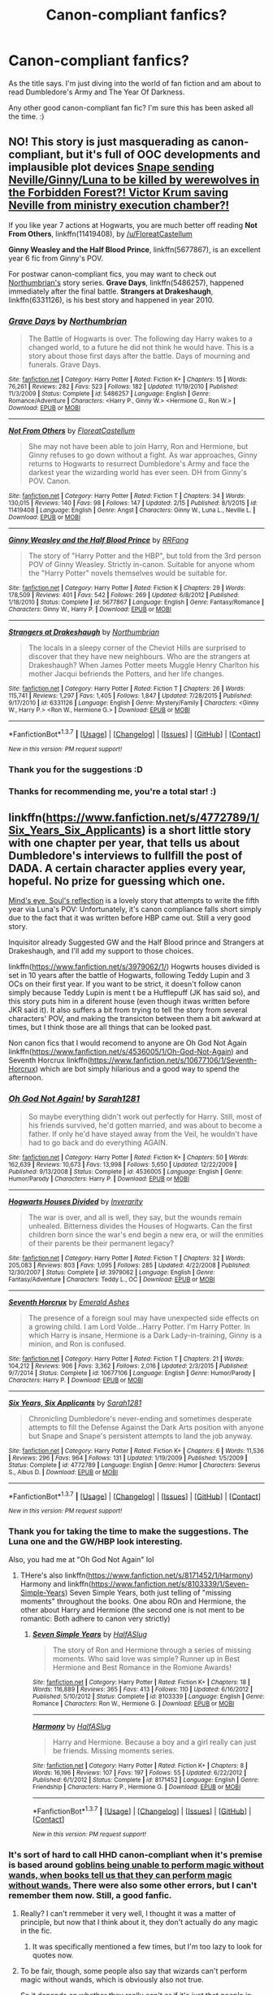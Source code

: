 #+TITLE: Canon-compliant fanfics?

* Canon-compliant fanfics?
:PROPERTIES:
:Author: gimme3steps101
:Score: 14
:DateUnix: 1458065108.0
:DateShort: 2016-Mar-15
:FlairText: Request
:END:
As the title says. I'm just diving into the world of fan fiction and am about to read Dumbledore's Army and The Year Of Darkness.

Any other good canon-compliant fan fic? I'm sure this has been asked all the time. :)


** NO! This story is just masquerading as canon-compliant, but it's full of OOC developments and implausible plot devices [[/spoiler][Snape sending Neville/Ginny/Luna to be killed by werewolves in the Forbidden Forest?! Victor Krum saving Neville from ministry execution chamber?!]]

If you like year 7 actions at Hogwarts, you are much better off reading *Not From Others*, linkffn(11419408), by [[/u/FloreatCastellum]]

*Ginny Weasley and the Half Blood Prince*, linkffn(5677867), is an excellent year 6 fic from Ginny's POV.

For postwar canon-compliant fics, you may want to check out [[https://www.fanfiction.net/u/2132422/Northumbrian][Northumbrian's]] story series. *Grave Days*, linkffn(5486257), happened immediately after the final battle. *Strangers at Drakeshaugh*, linkffn(6331126), is his best story and happened in year 2010.
:PROPERTIES:
:Author: InquisitorCOC
:Score: 15
:DateUnix: 1458065686.0
:DateShort: 2016-Mar-15
:END:

*** [[http://www.fanfiction.net/s/5486257/1/][*/Grave Days/*]] by [[https://www.fanfiction.net/u/2132422/Northumbrian][/Northumbrian/]]

#+begin_quote
  The Battle of Hogwarts is over. The following day Harry wakes to a changed world, to a future he did not think he would have. This is a story about those first days after the battle. Days of mourning and funerals. Grave Days.
#+end_quote

^{/Site/: [[http://www.fanfiction.net/][fanfiction.net]] *|* /Category/: Harry Potter *|* /Rated/: Fiction K+ *|* /Chapters/: 15 *|* /Words/: 76,261 *|* /Reviews/: 282 *|* /Favs/: 523 *|* /Follows/: 182 *|* /Updated/: 11/19/2010 *|* /Published/: 11/3/2009 *|* /Status/: Complete *|* /id/: 5486257 *|* /Language/: English *|* /Genre/: Romance/Adventure *|* /Characters/: <Harry P., Ginny W.> <Hermione G., Ron W.> *|* /Download/: [[http://www.p0ody-files.com/ff_to_ebook/ffn-bot/index.php?id=5486257&source=ff&filetype=epub][EPUB]] or [[http://www.p0ody-files.com/ff_to_ebook/ffn-bot/index.php?id=5486257&source=ff&filetype=mobi][MOBI]]}

--------------

[[http://www.fanfiction.net/s/11419408/1/][*/Not From Others/*]] by [[https://www.fanfiction.net/u/6993240/FloreatCastellum][/FloreatCastellum/]]

#+begin_quote
  She may not have been able to join Harry, Ron and Hermione, but Ginny refuses to go down without a fight. As war approaches, Ginny returns to Hogwarts to resurrect Dumbledore's Army and face the darkest year the wizarding world has ever seen. DH from Ginny's POV. Canon.
#+end_quote

^{/Site/: [[http://www.fanfiction.net/][fanfiction.net]] *|* /Category/: Harry Potter *|* /Rated/: Fiction T *|* /Chapters/: 34 *|* /Words/: 130,015 *|* /Reviews/: 140 *|* /Favs/: 98 *|* /Follows/: 147 *|* /Updated/: 2/15 *|* /Published/: 8/1/2015 *|* /id/: 11419408 *|* /Language/: English *|* /Genre/: Angst *|* /Characters/: Ginny W., Luna L., Neville L. *|* /Download/: [[http://www.p0ody-files.com/ff_to_ebook/ffn-bot/index.php?id=11419408&source=ff&filetype=epub][EPUB]] or [[http://www.p0ody-files.com/ff_to_ebook/ffn-bot/index.php?id=11419408&source=ff&filetype=mobi][MOBI]]}

--------------

[[http://www.fanfiction.net/s/5677867/1/][*/Ginny Weasley and the Half Blood Prince/*]] by [[https://www.fanfiction.net/u/1915468/RRFang][/RRFang/]]

#+begin_quote
  The story of "Harry Potter and the HBP", but told from the 3rd person POV of Ginny Weasley. Strictly in-canon. Suitable for anyone whom the "Harry Potter" novels themselves would be suitable for.
#+end_quote

^{/Site/: [[http://www.fanfiction.net/][fanfiction.net]] *|* /Category/: Harry Potter *|* /Rated/: Fiction K *|* /Chapters/: 29 *|* /Words/: 178,509 *|* /Reviews/: 401 *|* /Favs/: 542 *|* /Follows/: 269 *|* /Updated/: 6/8/2012 *|* /Published/: 1/18/2010 *|* /Status/: Complete *|* /id/: 5677867 *|* /Language/: English *|* /Genre/: Fantasy/Romance *|* /Characters/: Ginny W., Harry P. *|* /Download/: [[http://www.p0ody-files.com/ff_to_ebook/ffn-bot/index.php?id=5677867&source=ff&filetype=epub][EPUB]] or [[http://www.p0ody-files.com/ff_to_ebook/ffn-bot/index.php?id=5677867&source=ff&filetype=mobi][MOBI]]}

--------------

[[http://www.fanfiction.net/s/6331126/1/][*/Strangers at Drakeshaugh/*]] by [[https://www.fanfiction.net/u/2132422/Northumbrian][/Northumbrian/]]

#+begin_quote
  The locals in a sleepy corner of the Cheviot Hills are surprised to discover that they have new neighbours. Who are the strangers at Drakeshaugh? When James Potter meets Muggle Henry Charlton his mother Jacqui befriends the Potters, and her life changes.
#+end_quote

^{/Site/: [[http://www.fanfiction.net/][fanfiction.net]] *|* /Category/: Harry Potter *|* /Rated/: Fiction T *|* /Chapters/: 26 *|* /Words/: 115,741 *|* /Reviews/: 1,297 *|* /Favs/: 1,405 *|* /Follows/: 1,847 *|* /Updated/: 7/28/2015 *|* /Published/: 9/17/2010 *|* /id/: 6331126 *|* /Language/: English *|* /Genre/: Mystery/Family *|* /Characters/: <Ginny W., Harry P.> <Ron W., Hermione G.> *|* /Download/: [[http://www.p0ody-files.com/ff_to_ebook/ffn-bot/index.php?id=6331126&source=ff&filetype=epub][EPUB]] or [[http://www.p0ody-files.com/ff_to_ebook/ffn-bot/index.php?id=6331126&source=ff&filetype=mobi][MOBI]]}

--------------

*FanfictionBot*^{1.3.7} *|* [[[https://github.com/tusing/reddit-ffn-bot/wiki/Usage][Usage]]] | [[[https://github.com/tusing/reddit-ffn-bot/wiki/Changelog][Changelog]]] | [[[https://github.com/tusing/reddit-ffn-bot/issues/][Issues]]] | [[[https://github.com/tusing/reddit-ffn-bot/][GitHub]]] | [[[https://www.reddit.com/message/compose?to=%2Fu%2Ftusing][Contact]]]

^{/New in this version: PM request support!/}
:PROPERTIES:
:Author: FanfictionBot
:Score: 2
:DateUnix: 1458065743.0
:DateShort: 2016-Mar-15
:END:


*** Thank you for the suggestions :D
:PROPERTIES:
:Author: gimme3steps101
:Score: 1
:DateUnix: 1458066193.0
:DateShort: 2016-Mar-15
:END:


*** Thanks for recommending me, you're a total star! :)
:PROPERTIES:
:Author: FloreatCastellum
:Score: 1
:DateUnix: 1458073348.0
:DateShort: 2016-Mar-15
:END:


** linkffn([[https://www.fanfiction.net/s/4772789/1/Six_Years_Six_Applicants]]) is a short little story with one chapter per year, that tells us about Dumbledore's interviews to fullfill the post of DADA. A certain character applies every year, hopeful. No prize for guessing which one.

[[http://www.sugarquill.net/read.php?storyid=2023&chapno=1][Mind's eye, Soul's reflection]] is a lovely story that attempts to write the fifth year via Luna's POV: Unfortunately, it's canon compliance falls short simply due to the fact that it was written before HBP came out. Still a very good story.

Inquisitor already Suggested GW and the Half Blood prince and Strangers at Drakeshaugh, and I'll add my support to those choices.

linkffn([[https://www.fanfiction.net/s/3979062/1/]]) Hogwrts houses divided is set in 10 years after the battle of Hogwarts, following Teddy Lupin and 3 OCs on their first year. If you want to be strict, it doesn't follow canon simply because Teddy Lupin is ment t be a Hufflepuff (JK has said so), and this story puts him in a diferent house (even though itwas written before JKR said it). It also suffers a bit from trying to tell the story from several characters' POV, and making the transicton between them a bit awkward at times, but I think those are all things that can be looked past.

Non canon fics that I would recomend to anyone are Oh God Not Again linkffn([[https://www.fanfiction.net/s/4536005/1/Oh-God-Not-Again]]) and Seventh Horcrux linkffn([[https://www.fanfiction.net/s/10677106/1/Seventh-Horcrux]]) which are bot simply hilarious and a good way to spend the afternoon.
:PROPERTIES:
:Author: Hpfm2
:Score: 7
:DateUnix: 1458071114.0
:DateShort: 2016-Mar-15
:END:

*** [[http://www.fanfiction.net/s/4536005/1/][*/Oh God Not Again!/*]] by [[https://www.fanfiction.net/u/674180/Sarah1281][/Sarah1281/]]

#+begin_quote
  So maybe everything didn't work out perfectly for Harry. Still, most of his friends survived, he'd gotten married, and was about to become a father. If only he'd have stayed away from the Veil, he wouldn't have had to go back and do everything AGAIN.
#+end_quote

^{/Site/: [[http://www.fanfiction.net/][fanfiction.net]] *|* /Category/: Harry Potter *|* /Rated/: Fiction K+ *|* /Chapters/: 50 *|* /Words/: 162,639 *|* /Reviews/: 10,673 *|* /Favs/: 13,998 *|* /Follows/: 5,650 *|* /Updated/: 12/22/2009 *|* /Published/: 9/13/2008 *|* /Status/: Complete *|* /id/: 4536005 *|* /Language/: English *|* /Genre/: Humor/Parody *|* /Characters/: Harry P. *|* /Download/: [[http://www.p0ody-files.com/ff_to_ebook/ffn-bot/index.php?id=4536005&source=ff&filetype=epub][EPUB]] or [[http://www.p0ody-files.com/ff_to_ebook/ffn-bot/index.php?id=4536005&source=ff&filetype=mobi][MOBI]]}

--------------

[[http://www.fanfiction.net/s/3979062/1/][*/Hogwarts Houses Divided/*]] by [[https://www.fanfiction.net/u/1374917/Inverarity][/Inverarity/]]

#+begin_quote
  The war is over, and all is well, they say, but the wounds remain unhealed. Bitterness divides the Houses of Hogwarts. Can the first children born since the war's end begin a new era, or will the enmities of their parents be their permanent legacy?
#+end_quote

^{/Site/: [[http://www.fanfiction.net/][fanfiction.net]] *|* /Category/: Harry Potter *|* /Rated/: Fiction T *|* /Chapters/: 32 *|* /Words/: 205,083 *|* /Reviews/: 803 *|* /Favs/: 1,095 *|* /Follows/: 285 *|* /Updated/: 4/22/2008 *|* /Published/: 12/30/2007 *|* /Status/: Complete *|* /id/: 3979062 *|* /Language/: English *|* /Genre/: Fantasy/Adventure *|* /Characters/: Teddy L., OC *|* /Download/: [[http://www.p0ody-files.com/ff_to_ebook/ffn-bot/index.php?id=3979062&source=ff&filetype=epub][EPUB]] or [[http://www.p0ody-files.com/ff_to_ebook/ffn-bot/index.php?id=3979062&source=ff&filetype=mobi][MOBI]]}

--------------

[[http://www.fanfiction.net/s/10677106/1/][*/Seventh Horcrux/*]] by [[https://www.fanfiction.net/u/4112736/Emerald-Ashes][/Emerald Ashes/]]

#+begin_quote
  The presence of a foreign soul may have unexpected side effects on a growing child. I am Lord Volde...Harry Potter. I'm Harry Potter. In which Harry is insane, Hermione is a Dark Lady-in-training, Ginny is a minion, and Ron is confused.
#+end_quote

^{/Site/: [[http://www.fanfiction.net/][fanfiction.net]] *|* /Category/: Harry Potter *|* /Rated/: Fiction T *|* /Chapters/: 21 *|* /Words/: 104,212 *|* /Reviews/: 906 *|* /Favs/: 3,362 *|* /Follows/: 2,016 *|* /Updated/: 2/3/2015 *|* /Published/: 9/7/2014 *|* /Status/: Complete *|* /id/: 10677106 *|* /Language/: English *|* /Genre/: Humor/Parody *|* /Characters/: Harry P. *|* /Download/: [[http://www.p0ody-files.com/ff_to_ebook/ffn-bot/index.php?id=10677106&source=ff&filetype=epub][EPUB]] or [[http://www.p0ody-files.com/ff_to_ebook/ffn-bot/index.php?id=10677106&source=ff&filetype=mobi][MOBI]]}

--------------

[[http://www.fanfiction.net/s/4772789/1/][*/Six Years, Six Applicants/*]] by [[https://www.fanfiction.net/u/674180/Sarah1281][/Sarah1281/]]

#+begin_quote
  Chronicling Dumbledore's never-ending and sometimes desperate attempts to fill the Defense Against the Dark Arts position with anyone but Snape and Snape's persistent attempts to land the job anyway.
#+end_quote

^{/Site/: [[http://www.fanfiction.net/][fanfiction.net]] *|* /Category/: Harry Potter *|* /Rated/: Fiction K+ *|* /Chapters/: 6 *|* /Words/: 11,536 *|* /Reviews/: 296 *|* /Favs/: 964 *|* /Follows/: 131 *|* /Updated/: 1/19/2009 *|* /Published/: 1/5/2009 *|* /Status/: Complete *|* /id/: 4772789 *|* /Language/: English *|* /Genre/: Humor *|* /Characters/: Severus S., Albus D. *|* /Download/: [[http://www.p0ody-files.com/ff_to_ebook/ffn-bot/index.php?id=4772789&source=ff&filetype=epub][EPUB]] or [[http://www.p0ody-files.com/ff_to_ebook/ffn-bot/index.php?id=4772789&source=ff&filetype=mobi][MOBI]]}

--------------

*FanfictionBot*^{1.3.7} *|* [[[https://github.com/tusing/reddit-ffn-bot/wiki/Usage][Usage]]] | [[[https://github.com/tusing/reddit-ffn-bot/wiki/Changelog][Changelog]]] | [[[https://github.com/tusing/reddit-ffn-bot/issues/][Issues]]] | [[[https://github.com/tusing/reddit-ffn-bot/][GitHub]]] | [[[https://www.reddit.com/message/compose?to=%2Fu%2Ftusing][Contact]]]

^{/New in this version: PM request support!/}
:PROPERTIES:
:Author: FanfictionBot
:Score: 2
:DateUnix: 1458071159.0
:DateShort: 2016-Mar-15
:END:


*** Thank you for taking the time to make the suggestions. The Luna one and the GW/HBP look interesting.

Also, you had me at "Oh God Not Again" lol
:PROPERTIES:
:Author: gimme3steps101
:Score: 2
:DateUnix: 1458073494.0
:DateShort: 2016-Mar-15
:END:

**** THere's also linkffn([[https://www.fanfiction.net/s/8171452/1/Harmony]]) Harmony and linkffn([[https://www.fanfiction.net/s/8103339/1/Seven-Simple-Years]]) Seven Simple Years, both just telling of "missing moments" throughout the books. One abou ROn and Hermione, the other about Harry and Hermione (the second one is not ment to be romantic: Both adhere to canon very strictly)
:PROPERTIES:
:Author: Hpfm2
:Score: 2
:DateUnix: 1458074147.0
:DateShort: 2016-Mar-16
:END:

***** [[http://www.fanfiction.net/s/8103339/1/][*/Seven Simple Years/*]] by [[https://www.fanfiction.net/u/3955920/HalfASlug][/HalfASlug/]]

#+begin_quote
  The story of Ron and Hermione through a series of missing moments. Who said love was simple? Runner up in Best Hermione and Best Romance in the Romione Awards!
#+end_quote

^{/Site/: [[http://www.fanfiction.net/][fanfiction.net]] *|* /Category/: Harry Potter *|* /Rated/: Fiction K+ *|* /Chapters/: 18 *|* /Words/: 116,889 *|* /Reviews/: 365 *|* /Favs/: 413 *|* /Follows/: 110 *|* /Updated/: 6/16/2012 *|* /Published/: 5/10/2012 *|* /Status/: Complete *|* /id/: 8103339 *|* /Language/: English *|* /Genre/: Romance *|* /Characters/: Ron W., Hermione G. *|* /Download/: [[http://www.p0ody-files.com/ff_to_ebook/ffn-bot/index.php?id=8103339&source=ff&filetype=epub][EPUB]] or [[http://www.p0ody-files.com/ff_to_ebook/ffn-bot/index.php?id=8103339&source=ff&filetype=mobi][MOBI]]}

--------------

[[http://www.fanfiction.net/s/8171452/1/][*/Harmony/*]] by [[https://www.fanfiction.net/u/3955920/HalfASlug][/HalfASlug/]]

#+begin_quote
  Harry and Hermione. Because a boy and a girl really can just be friends. Missing moments series.
#+end_quote

^{/Site/: [[http://www.fanfiction.net/][fanfiction.net]] *|* /Category/: Harry Potter *|* /Rated/: Fiction K+ *|* /Chapters/: 8 *|* /Words/: 16,196 *|* /Reviews/: 107 *|* /Favs/: 197 *|* /Follows/: 55 *|* /Updated/: 6/22/2012 *|* /Published/: 6/1/2012 *|* /Status/: Complete *|* /id/: 8171452 *|* /Language/: English *|* /Genre/: Friendship *|* /Characters/: Harry P., Hermione G. *|* /Download/: [[http://www.p0ody-files.com/ff_to_ebook/ffn-bot/index.php?id=8171452&source=ff&filetype=epub][EPUB]] or [[http://www.p0ody-files.com/ff_to_ebook/ffn-bot/index.php?id=8171452&source=ff&filetype=mobi][MOBI]]}

--------------

*FanfictionBot*^{1.3.7} *|* [[[https://github.com/tusing/reddit-ffn-bot/wiki/Usage][Usage]]] | [[[https://github.com/tusing/reddit-ffn-bot/wiki/Changelog][Changelog]]] | [[[https://github.com/tusing/reddit-ffn-bot/issues/][Issues]]] | [[[https://github.com/tusing/reddit-ffn-bot/][GitHub]]] | [[[https://www.reddit.com/message/compose?to=%2Fu%2Ftusing][Contact]]]

^{/New in this version: PM request support!/}
:PROPERTIES:
:Author: FanfictionBot
:Score: 1
:DateUnix: 1458074255.0
:DateShort: 2016-Mar-16
:END:


*** It's sort of hard to call HHD canon-compliant when it's premise is based around [[/spoiler][goblins being unable to perform magic without wands, when books tell us that they can perform magic without wands.]] There were also some other errors, but I can't remember them now. Still, a good fanfic.
:PROPERTIES:
:Author: Satanniel
:Score: 1
:DateUnix: 1458079769.0
:DateShort: 2016-Mar-16
:END:

**** Really? I can't remmeber it very well, I thought it was a matter of principle, but now that I think about it, they don't actually do any magic in the fic.
:PROPERTIES:
:Author: Hpfm2
:Score: 1
:DateUnix: 1458079924.0
:DateShort: 2016-Mar-16
:END:

***** It was specifically mentioned a few times, but I'm too lazy to look for quotes now.
:PROPERTIES:
:Author: Satanniel
:Score: 1
:DateUnix: 1458081368.0
:DateShort: 2016-Mar-16
:END:


**** To be fair, though, some people also say that wizards can't perform magic without wands, which is obviously also not true.

So it depends on whether they really can't or if it's just that people in-story think so.
:PROPERTIES:
:Author: Kazeto
:Score: 1
:DateUnix: 1458311082.0
:DateShort: 2016-Mar-18
:END:

***** Fair enough.
:PROPERTIES:
:Author: Satanniel
:Score: 1
:DateUnix: 1458328986.0
:DateShort: 2016-Mar-18
:END:


** It's just three little vignettes, but I love linkao3(971643) (and the 2 sequels). And the HP fandom doesn't seem to do outsider POV very much, so it's different. It definitely qualifies for canon-compliant though.
:PROPERTIES:
:Author: t1mepiece
:Score: 4
:DateUnix: 1458087022.0
:DateShort: 2016-Mar-16
:END:

*** [[http://archiveofourown.org/works/971643][*/When September Comes/*]] by [[http://archiveofourown.org/users/auntbijou/pseuds/auntbijou][/auntbijou/]]

#+begin_quote
  Muggles aren't quite as oblivious as they seem...
#+end_quote

^{/Site/: [[http://www.archiveofourown.org/][Archive of Our Own]] *|* /Fandom/: Harry Potter - J. K. Rowling *|* /Published/: 2013-09-18 *|* /Words/: 560 *|* /Chapters/: 1/1 *|* /Kudos/: 9 *|* /Hits/: 219 *|* /ID/: 971643 *|* /Download/: [[http://archiveofourown.org/downloads/au/auntbijou/971643/When%20September%20Comes.epub?updated_at=1386566726][EPUB]] or [[http://archiveofourown.org/downloads/au/auntbijou/971643/When%20September%20Comes.mobi?updated_at=1386566726][MOBI]]}

--------------

*FanfictionBot*^{1.3.7} *|* [[[https://github.com/tusing/reddit-ffn-bot/wiki/Usage][Usage]]] | [[[https://github.com/tusing/reddit-ffn-bot/wiki/Changelog][Changelog]]] | [[[https://github.com/tusing/reddit-ffn-bot/issues/][Issues]]] | [[[https://github.com/tusing/reddit-ffn-bot/][GitHub]]] | [[[https://www.reddit.com/message/compose?to=%2Fu%2Ftusing][Contact]]]

^{/New in this version: PM request support!/}
:PROPERTIES:
:Author: FanfictionBot
:Score: 1
:DateUnix: 1458087086.0
:DateShort: 2016-Mar-16
:END:


** I wrote one once about Hedwig as action heroine that is fully canon compliant (if you squint): linkffn(India by Perspicacity).
:PROPERTIES:
:Author: __Pers
:Score: 3
:DateUnix: 1458107489.0
:DateShort: 2016-Mar-16
:END:

*** Holy crap that sounds awesome, lol. :D
:PROPERTIES:
:Author: gimme3steps101
:Score: 2
:DateUnix: 1458493879.0
:DateShort: 2016-Mar-20
:END:


** I'd still recommend reading DAYD. It's controversial and met with mixed reactions, but I enjoyed it the first time. It wasn't until I re-read it that I started to pick apart the problems with it.

I second the recommendations for Not From Others and anything by Northumbrian. I'd also recommend:

[[https://www.fanfiction.net/s/1536120/1/Secrets][Secrets by Elizabeth Culmer]] It's Chamber of Secrets from Ginny's POV. I believe it's this month's book club too.

[[https://www.fanfiction.net/s/4800046/1/The-Unwinding-Of-Percy-Weasley][The Unwinding of Percy Weasley by JustAudrey07]] It's post-Hogwarts, and how Percy met his wife, Audrey.

[[https://www.fanfiction.net/s/9080959/1/Dumbledore-s-Army-and-the-Casualties-of-War][Dumbledore's Army and the Causalties of War by PJHope]] It's written in a different POV each chapter and deals with the DA and their recovery the summer after the BOH. It's a WIP.
:PROPERTIES:
:Author: chatterchick
:Score: 5
:DateUnix: 1458084594.0
:DateShort: 2016-Mar-16
:END:

*** I agree. I enjoyed it the first time around as well because I was so starved for any story that could spin what happened at Hogwarts that 7th year from start to finish. Perfect? Not by a long shot. But I think it's worth a peek if that's your kind of thing.
:PROPERTIES:
:Author: mikan28
:Score: 1
:DateUnix: 1458121105.0
:DateShort: 2016-Mar-16
:END:


*** I'm several chapters into DA and the Year Of Darkness.

I think it's excellent so far! I really am enjoying the character descriptions and whatnot, as much if not more than the official books.

:)
:PROPERTIES:
:Author: gimme3steps101
:Score: 1
:DateUnix: 1458493982.0
:DateShort: 2016-Mar-20
:END:
